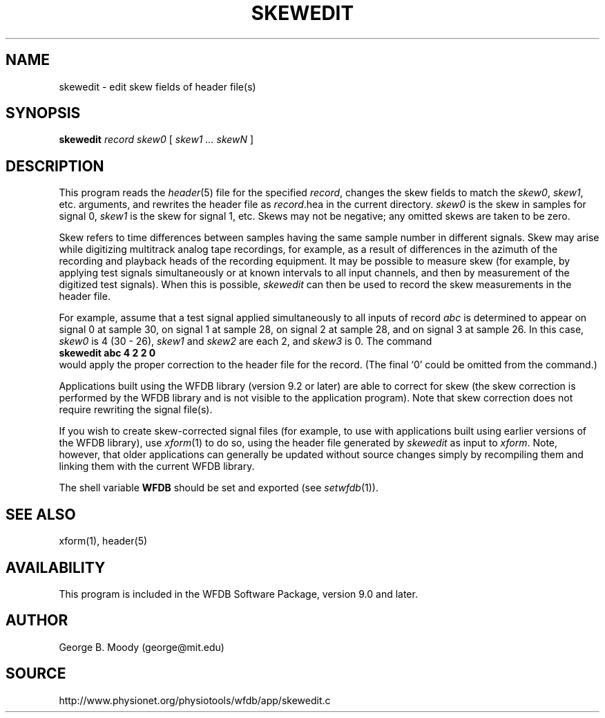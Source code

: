 .TH SKEWEDIT 1 "11 January 2000" "WFDB software 10.0" "WFDB applications"
.SH NAME
skewedit \- edit skew fields of header file(s)
.SH SYNOPSIS
\fBskewedit\fR \fIrecord skew0 \fR [ \fIskew1 ... skewN\fR ]
.SH DESCRIPTION
This program reads the \fIheader\fR(5) file for the specified \fIrecord\fR,
changes the skew fields to match the \fIskew0\fR, \fIskew1\fR,
etc. arguments, and rewrites the header file as \fIrecord\fR.hea in
the current directory.  \fIskew0\fR is the skew in samples for signal 0,
\fIskew1\fR is the skew for signal 1, etc.  Skews may not be negative;
any omitted skews are taken to be zero.
.PP
Skew refers to time differences between samples having the same sample
number in different signals.  Skew may arise while digitizing
multitrack analog tape recordings, for example, as a result of
differences in the azimuth of the recording and playback heads of the
recording equipment.  It may be possible to measure skew (for example,
by applying test signals simultaneously or at known intervals to all
input channels, and then by measurement of the digitized test
signals).  When this is possible, \fIskewedit\fR can then be used to
record the skew measurements in the header file.
.PP
For example, assume that a test signal applied simultaneously to all
inputs of record \fIabc\fR is determined to appear on signal 0 at
sample 30, on signal 1 at sample 28, on signal 2 at sample 28, and on
signal 3 at sample 26.  In this case, \fIskew0\fR is 4 (30 - 26),
\fIskew1\fR and \fIskew2\fR are each 2, and \fIskew3\fR is 0.  The
command
.br
    \fBskewedit abc 4 2 2 0\fR
.br
would apply the proper correction to the header file for the record.
(The final `0' could be omitted from the command.)
.PP
Applications built using the WFDB library (version 9.2 or later) are
able to correct for skew (the skew correction is performed by the WFDB
library and is not visible to the application program).  Note that
skew correction does not require rewriting the signal file(s).
.PP
If you wish to create skew-corrected signal files (for example, to use
with applications built using earlier versions of the WFDB library), use
\fIxform\fR(1) to do so, using the header file generated by
\fIskewedit\fR as input to \fIxform\fR.  Note, however, that older
applications can generally be updated without source changes simply
by recompiling them and linking them with the current WFDB library.
.PP
The shell variable \fBWFDB\fR should be set and exported (see
\fIsetwfdb\fR(1)).
.SH SEE ALSO
xform(1), header(5)
.SH AVAILABILITY
.PP
This program is included in the WFDB Software Package, version 9.0 and later.
.SH AUTHOR
George B. Moody (george@mit.edu)
.SH SOURCE
http://www.physionet.org/physiotools/wfdb/app/skewedit.c
